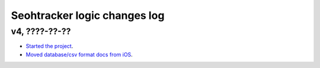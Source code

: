 =============================
Seohtracker logic changes log
=============================

v4, ????-??-??
--------------

* `Started the project
  <https://github.com/gradha/seohtracker-logic/issues/1>`_.
* `Moved database/csv format docs from iOS
  <https://github.com/gradha/seohtracker-logic/issues/3>`_.
